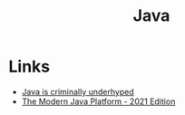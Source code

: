 #+TITLE: Java
#+INDEX: Java

* Links
- [[https://jackson.sh/posts/2021-04-java-underrated/][Java is criminally underhyped]]
- [[https://jamesward.com/2021/03/16/the-modern-java-platform-2021-edition/][The Modern Java Platform - 2021 Edition]]
